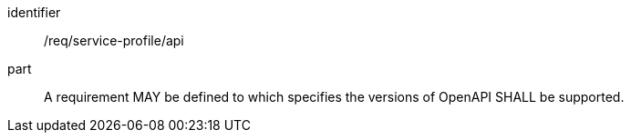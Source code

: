 [[req_service-profile_api]]

[requirement]
====
[%metadata]
identifier:: /req/service-profile/api

part:: A requirement MAY be defined to which specifies the versions of OpenAPI SHALL be supported.

====